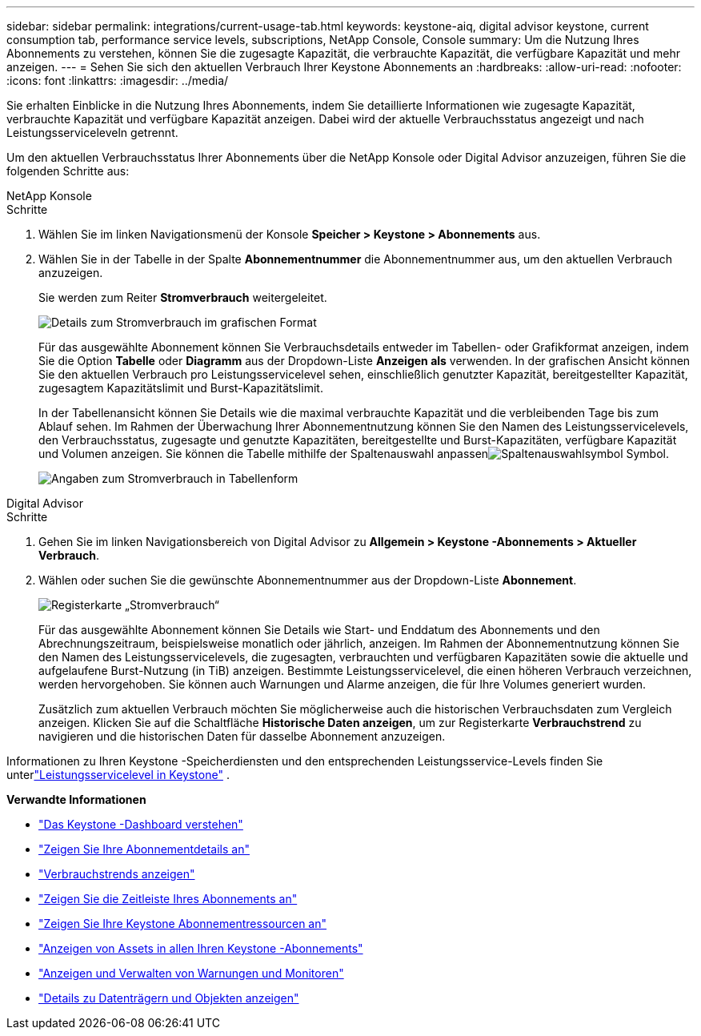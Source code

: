 ---
sidebar: sidebar 
permalink: integrations/current-usage-tab.html 
keywords: keystone-aiq, digital advisor keystone, current consumption tab, performance service levels, subscriptions, NetApp Console, Console 
summary: Um die Nutzung Ihres Abonnements zu verstehen, können Sie die zugesagte Kapazität, die verbrauchte Kapazität, die verfügbare Kapazität und mehr anzeigen. 
---
= Sehen Sie sich den aktuellen Verbrauch Ihrer Keystone Abonnements an
:hardbreaks:
:allow-uri-read: 
:nofooter: 
:icons: font
:linkattrs: 
:imagesdir: ../media/


[role="lead"]
Sie erhalten Einblicke in die Nutzung Ihres Abonnements, indem Sie detaillierte Informationen wie zugesagte Kapazität, verbrauchte Kapazität und verfügbare Kapazität anzeigen. Dabei wird der aktuelle Verbrauchsstatus angezeigt und nach Leistungsserviceleveln getrennt.

Um den aktuellen Verbrauchsstatus Ihrer Abonnements über die NetApp Konsole oder Digital Advisor anzuzeigen, führen Sie die folgenden Schritte aus:

[role="tabbed-block"]
====
.NetApp Konsole
--
.Schritte
. Wählen Sie im linken Navigationsmenü der Konsole *Speicher > Keystone > Abonnements* aus.
. Wählen Sie in der Tabelle in der Spalte *Abonnementnummer* die Abonnementnummer aus, um den aktuellen Verbrauch anzuzeigen.
+
Sie werden zum Reiter *Stromverbrauch* weitergeleitet.

+
image:bxp-current-consumption-graph.png["Details zum Stromverbrauch im grafischen Format"]

+
Für das ausgewählte Abonnement können Sie Verbrauchsdetails entweder im Tabellen- oder Grafikformat anzeigen, indem Sie die Option *Tabelle* oder *Diagramm* aus der Dropdown-Liste *Anzeigen als* verwenden.  In der grafischen Ansicht können Sie den aktuellen Verbrauch pro Leistungsservicelevel sehen, einschließlich genutzter Kapazität, bereitgestellter Kapazität, zugesagtem Kapazitätslimit und Burst-Kapazitätslimit.

+
In der Tabellenansicht können Sie Details wie die maximal verbrauchte Kapazität und die verbleibenden Tage bis zum Ablauf sehen.  Im Rahmen der Überwachung Ihrer Abonnementnutzung können Sie den Namen des Leistungsservicelevels, den Verbrauchsstatus, zugesagte und genutzte Kapazitäten, bereitgestellte und Burst-Kapazitäten, verfügbare Kapazität und Volumen anzeigen.  Sie können die Tabelle mithilfe der Spaltenauswahl anpassenimage:column-selector.png["Spaltenauswahlsymbol"] Symbol.

+
image:bxp-current-consumption-table.png["Angaben zum Stromverbrauch in Tabellenform"]



--
.Digital Advisor
--
.Schritte
. Gehen Sie im linken Navigationsbereich von Digital Advisor zu *Allgemein > Keystone -Abonnements > Aktueller Verbrauch*.
. Wählen oder suchen Sie die gewünschte Abonnementnummer aus der Dropdown-Liste *Abonnement*.
+
image:aiq-ks-dtls-4.png["Registerkarte „Stromverbrauch“"]

+
Für das ausgewählte Abonnement können Sie Details wie Start- und Enddatum des Abonnements und den Abrechnungszeitraum, beispielsweise monatlich oder jährlich, anzeigen.  Im Rahmen der Abonnementnutzung können Sie den Namen des Leistungsservicelevels, die zugesagten, verbrauchten und verfügbaren Kapazitäten sowie die aktuelle und aufgelaufene Burst-Nutzung (in TiB) anzeigen.  Bestimmte Leistungsservicelevel, die einen höheren Verbrauch verzeichnen, werden hervorgehoben.  Sie können auch Warnungen und Alarme anzeigen, die für Ihre Volumes generiert wurden.

+
Zusätzlich zum aktuellen Verbrauch möchten Sie möglicherweise auch die historischen Verbrauchsdaten zum Vergleich anzeigen.  Klicken Sie auf die Schaltfläche *Historische Daten anzeigen*, um zur Registerkarte *Verbrauchstrend* zu navigieren und die historischen Daten für dasselbe Abonnement anzuzeigen.



--
====
Informationen zu Ihren Keystone -Speicherdiensten und den entsprechenden Leistungsservice-Levels finden Sie unterlink:../concepts/service-levels.html["Leistungsservicelevel in Keystone"] .

*Verwandte Informationen*

* link:../integrations/dashboard-overview.html["Das Keystone -Dashboard verstehen"]
* link:../integrations/subscriptions-tab.html["Zeigen Sie Ihre Abonnementdetails an"]
* link:../integrations/consumption-tab.html["Verbrauchstrends anzeigen"]
* link:../integrations/subscription-timeline.html["Zeigen Sie die Zeitleiste Ihres Abonnements an"]
* link:../integrations/assets-tab.html["Zeigen Sie Ihre Keystone Abonnementressourcen an"]
* link:../integrations/assets.html["Anzeigen von Assets in allen Ihren Keystone -Abonnements"]
* link:../integrations/monitoring-alerts.html["Anzeigen und Verwalten von Warnungen und Monitoren"]
* link:../integrations/volumes-objects-tab.html["Details zu Datenträgern und Objekten anzeigen"]

